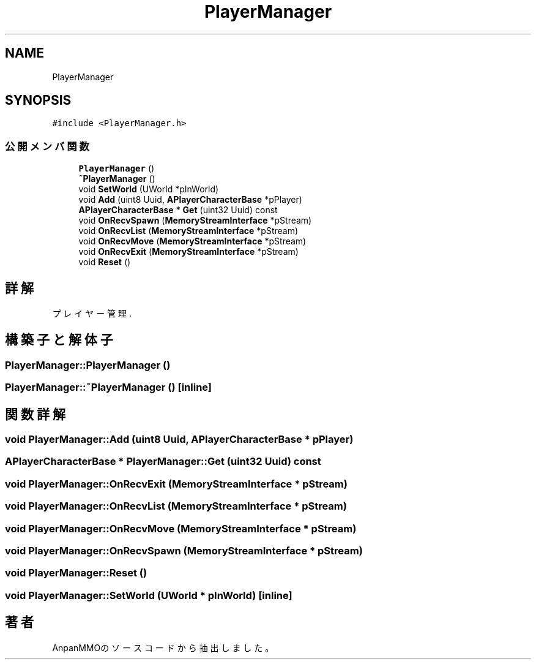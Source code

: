 .TH "PlayerManager" 3 "2018年12月20日(木)" "AnpanMMO" \" -*- nroff -*-
.ad l
.nh
.SH NAME
PlayerManager
.SH SYNOPSIS
.br
.PP
.PP
\fC#include <PlayerManager\&.h>\fP
.SS "公開メンバ関数"

.in +1c
.ti -1c
.RI "\fBPlayerManager\fP ()"
.br
.ti -1c
.RI "\fB~PlayerManager\fP ()"
.br
.ti -1c
.RI "void \fBSetWorld\fP (UWorld *pInWorld)"
.br
.ti -1c
.RI "void \fBAdd\fP (uint8 Uuid, \fBAPlayerCharacterBase\fP *pPlayer)"
.br
.ti -1c
.RI "\fBAPlayerCharacterBase\fP * \fBGet\fP (uint32 Uuid) const"
.br
.ti -1c
.RI "void \fBOnRecvSpawn\fP (\fBMemoryStreamInterface\fP *pStream)"
.br
.ti -1c
.RI "void \fBOnRecvList\fP (\fBMemoryStreamInterface\fP *pStream)"
.br
.ti -1c
.RI "void \fBOnRecvMove\fP (\fBMemoryStreamInterface\fP *pStream)"
.br
.ti -1c
.RI "void \fBOnRecvExit\fP (\fBMemoryStreamInterface\fP *pStream)"
.br
.ti -1c
.RI "void \fBReset\fP ()"
.br
.in -1c
.SH "詳解"
.PP 
プレイヤー管理\&. 
.SH "構築子と解体子"
.PP 
.SS "PlayerManager::PlayerManager ()"

.SS "PlayerManager::~PlayerManager ()\fC [inline]\fP"

.SH "関数詳解"
.PP 
.SS "void PlayerManager::Add (uint8 Uuid, \fBAPlayerCharacterBase\fP * pPlayer)"

.SS "\fBAPlayerCharacterBase\fP * PlayerManager::Get (uint32 Uuid) const"

.SS "void PlayerManager::OnRecvExit (\fBMemoryStreamInterface\fP * pStream)"

.SS "void PlayerManager::OnRecvList (\fBMemoryStreamInterface\fP * pStream)"

.SS "void PlayerManager::OnRecvMove (\fBMemoryStreamInterface\fP * pStream)"

.SS "void PlayerManager::OnRecvSpawn (\fBMemoryStreamInterface\fP * pStream)"

.SS "void PlayerManager::Reset ()"

.SS "void PlayerManager::SetWorld (UWorld * pInWorld)\fC [inline]\fP"


.SH "著者"
.PP 
 AnpanMMOのソースコードから抽出しました。
